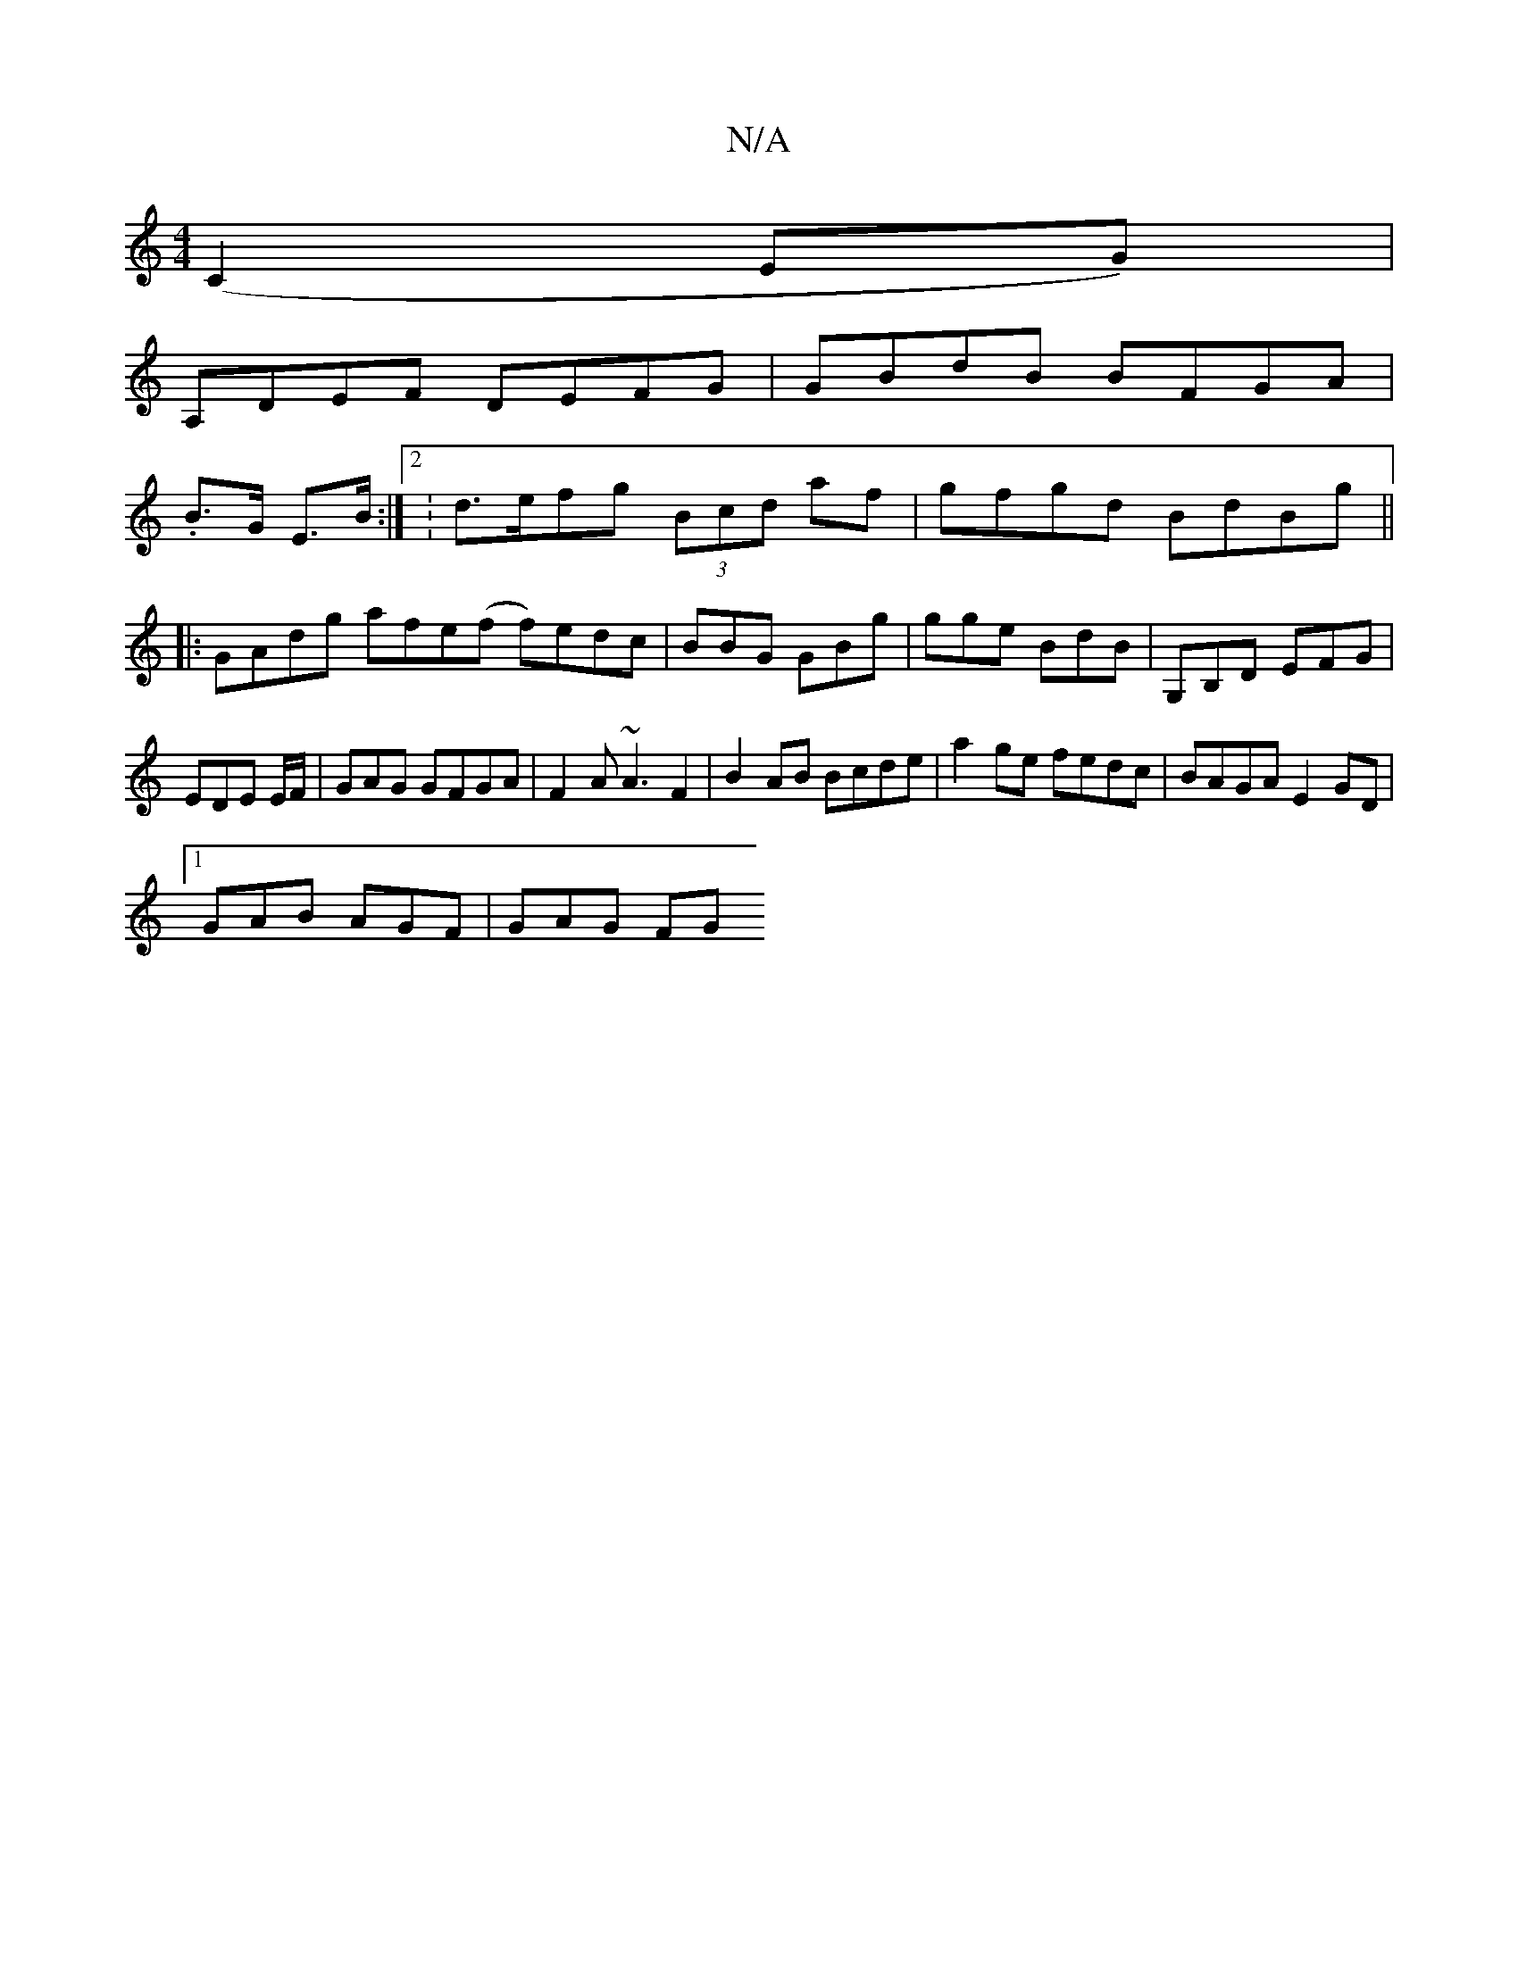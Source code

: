 X:1
T:N/A
M:4/4
R:N/A
K:Cmajor
(C2EG)|
A,DEF DEFG|GBdB BFGA|
.B>G E>B:|2 :d>efg (3Bcd af | gfgd BdBg ||
|: GAdg afe(f f)edc|BBG GBg|gge BdB|G,B,D EFG|
EDE E/F/|GAG GFGA|F2 A ~A3 F2|B2 AB Bcde|a2 ge fedc|BAGA E2GD|
[1 GAB AGF|GAG FG